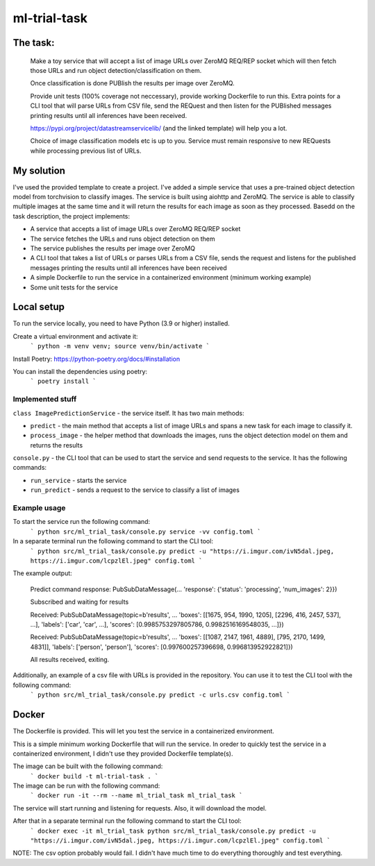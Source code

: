 =============================
ml-trial-task
=============================

The task:
---------

  Make a toy service that will accept a list of image URLs over ZeroMQ REQ/REP socket which will then fetch those URLs and run object detection/classification on them.

  Once classification is done PUBlish the results per image over ZeroMQ.

  Provide unit tests (100% coverage not neccessary), provide working Dockerfile to run this. Extra points for a CLI tool that will parse URLs from CSV file, send the REQuest and then listen for the PUBlished messages printing results until all inferences have been received.

  https://pypi.org/project/datastreamservicelib/ (and the linked template) will help you a lot.

  Choice of image classification models etc is up to you. Service must remain responsive to new REQuests while processing previous list of URLs.



My solution
-----------

I've used the provided template to create a project. I've added a simple service that uses a pre-trained object detection model from torchvision to classify images.
The service is built using aiohttp and ZeroMQ. The service is able to classify multiple images at the same time and it will return the results for each image as soon as they processed.
Basedd on the task description, the project implements:

- A service that accepts a list of image URLs over ZeroMQ REQ/REP socket
- The service fetches the URLs and runs object detection on them
- The service publishes the results per image over ZeroMQ
- A CLI tool that takes a list of URLs or parses URLs from a CSV file, sends the request and listens for the published messages printing the results until all inferences have been received
- A simple Dockerfile to run the service in a containerized environment (minimum working example)
- Some unit tests for the service


Local setup
-----------

To run the service locally, you need to have Python (3.9 or higher) installed.

Create a virtual environment and activate it:
    ```
    python -m venv venv;
    source venv/bin/activate
    ```

Install Poetry: https://python-poetry.org/docs/#installation

You can install the dependencies using poetry:
    ```
    poetry install
    ```

Implemented stuff
^^^^^^^^^^^^^^^^^^^^^

``class ImagePredictionService`` - the service itself. It has two main methods:

- ``predict`` - the main method that accepts a list of image URLs and spans a new task for each image to classify it.

- ``process_image`` - the helper method that downloads the images, runs the object detection model on them and returns the results

``console.py`` - the CLI tool that can be used to start the service and send requests to the service. It has the following commands:

- ``run_service`` - starts the service

- ``run_predict`` - sends a request to the service to classify a list of images

Example usage
^^^^^^^^^^^^^^

To start the service run the following command:
    ```
    python src/ml_trial_task/console.py service -vv config.toml
    ```

In a separate terminal run the following command to start the CLI tool:
    ```
    python src/ml_trial_task/console.py predict -u "https://i.imgur.com/ivN5dal.jpeg, https://i.imgur.com/lcpzlEl.jpeg" config.toml
    ```

The example output:

  Predict command response: PubSubDataMessage(... 'response': {'status': 'processing', 'num_images': 2}})

  Subscribed and waiting for results

  Received: PubSubDataMessage(topic=b'results', ... 'boxes': [[1675, 954, 1990, 1205], [2296, 416, 2457, 537], ...], 'labels': ['car', 'car', ...], 'scores': [0.9985753297805786, 0.9982516169548035, ...]})

  Received: PubSubDataMessage(topic=b'results', ... 'boxes': [[1087, 2147, 1961, 4889], [795, 2170, 1499, 4831]], 'labels': ['person', 'person'], 'scores': [0.997600257396698, 0.996813952922821]})

  All results received, exiting.

Additionally, an example of a csv file with URLs is provided in the repository. You can use it to test the CLI tool with the following command:
    ```
    python src/ml_trial_task/console.py predict -c urls.csv config.toml
    ```

Docker
------

The Dockerfile is provided. This will let you test the service in a containerized environment.

This is a simple minimum working Dockerfile that will run the service. In oreder to quickly test the service in a containerized environment, I didn't use they provided Dockerfile template(s).

The image can be built with the following command:
    ```
    docker build -t ml-trial-task .
    ```

The image can be run with the following command:
    ```
    docker run -it --rm --name ml_trial_task ml_trial_task
    ```

The service will start running and listening for requests. Also, it will download the model.

After that in a separate terminal run the following command to start the CLI tool:
    ```
    docker exec -it ml_trial_task python src/ml_trial_task/console.py predict -u "https://i.imgur.com/ivN5dal.jpeg, https://i.imgur.com/lcpzlEl.jpeg" config.toml
    ```

NOTE: The csv option probably would fail. I didn't have much time to do everything thoroughly and test everything.
